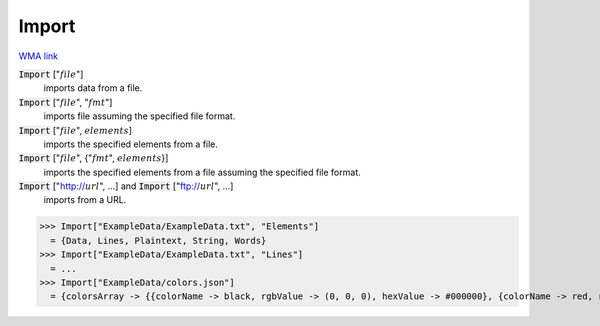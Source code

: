 Import
======

`WMA link <https://reference.wolfram.com/language/ref/Import.html>`_


:code:`Import` [":math:`file`"]
    imports data from a file.

:code:`Import` [":math:`file`", ":math:`fmt`"]
    imports file assuming the specified file format.

:code:`Import` [":math:`file`", :math:`elements`]
    imports the specified elements from a file.

:code:`Import` [":math:`file`", {":math:`fmt`", :math:`elements`}]
    imports the specified elements from a file assuming the specified file format.

:code:`Import` ["http://:math:`url`", ...] and :code:`Import` ["ftp://:math:`url`", ...]
    imports from a URL.





>>> Import["ExampleData/ExampleData.txt", "Elements"]
  = {Data, Lines, Plaintext, String, Words}
>>> Import["ExampleData/ExampleData.txt", "Lines"]
  = ...
>>> Import["ExampleData/colors.json"]
  = {colorsArray -> {{colorName -> black, rgbValue -> (0, 0, 0), hexValue -> #000000}, {colorName -> red, rgbValue -> (255, 0, 0), hexValue -> #FF0000}, {colorName -> green, rgbValue -> (0, 255, 0), hexValue -> #00FF00}, {colorName -> blue, rgbValue -> (0, 0, 255), hexValue -> #0000FF}, {colorName -> yellow, rgbValue -> (255, 255, 0), hexValue -> #FFFF00}, {colorName -> cyan, rgbValue -> (0, 255, 255), hexValue -> #00FFFF}, {colorName -> magenta, rgbValue -> (255, 0, 255), hexValue -> #FF00FF}, {colorName -> white, rgbValue -> (255, 255, 255), hexValue -> #FFFFFF}}}
